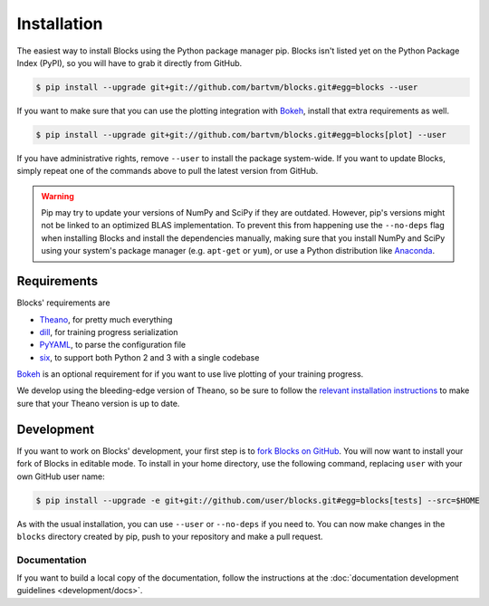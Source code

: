 Installation
============

The easiest way to install Blocks using the Python package manager pip.  Blocks
isn't listed yet on the Python Package Index (PyPI), so you will have to grab
it directly from GitHub.

.. code-block:: bash

   $ pip install --upgrade git+git://github.com/bartvm/blocks.git#egg=blocks --user

If you want to make sure that you can use the plotting integration with Bokeh_,
install that extra requirements as well.

.. code-block:: bash

   $ pip install --upgrade git+git://github.com/bartvm/blocks.git#egg=blocks[plot] --user

If you have administrative rights, remove ``--user`` to install the package
system-wide. If you want to update Blocks, simply repeat one of the commands
above to pull the latest version from GitHub.

.. warning::

   Pip may try to update your versions of NumPy and SciPy if they are outdated.
   However, pip's versions might not be linked to an optimized BLAS
   implementation. To prevent this from happening use the ``--no-deps`` flag
   when installing Blocks and install the dependencies manually, making sure
   that you install NumPy and SciPy using your system's package manager (e.g.
   ``apt-get`` or ``yum``), or use a Python distribution like Anaconda_.

Requirements
------------
Blocks' requirements are

* Theano_, for pretty much everything
* dill_, for training progress serialization
* PyYAML_, to parse the configuration file
* six_, to support both Python 2 and 3 with a single codebase

Bokeh_ is an optional requirement for if you want to use live plotting of your
training progress.

We develop using the bleeding-edge version of Theano, so be sure to follow the
`relevant installation instructions`_ to make sure that your Theano version is
up to date.

.. _Anaconda: https://store.continuum.io/cshop/anaconda/
.. _nose2: https://nose2.readthedocs.org/en/latest/
.. _PyYAML: http://pyyaml.org/wiki/PyYAML
.. _Bokeh: http://bokeh.pydata.org/
.. _dill: https://github.com/uqfoundation/dill
.. _Theano: http://deeplearning.net/software/theano/
.. _six: http://pythonhosted.org/six/
.. _relevant installation instructions: http://deeplearning.net/software/theano/install.html#bleeding-edge-install-instructions

Development
-----------

If you want to work on Blocks' development, your first step is to `fork Blocks
on GitHub`_. You will now want to install your fork of Blocks in editable mode.
To install in your home directory, use the following command, replacing ``user``
with your own GitHub user name:

.. code-block:: bash

   $ pip install --upgrade -e git+git://github.com/user/blocks.git#egg=blocks[tests] --src=$HOME

As with the usual installation, you can use ``--user`` or ``--no-deps`` if you
need to. You can now make changes in the ``blocks`` directory created by pip,
push to your repository and make a pull request.

.. _fork Blocks on GitHub: https://github.com/bartvm/blocks/fork

Documentation
~~~~~~~~~~~~~

If you want to build a local copy of the documentation, follow the instructions
at the :doc:`documentation development guidelines <development/docs>`.

